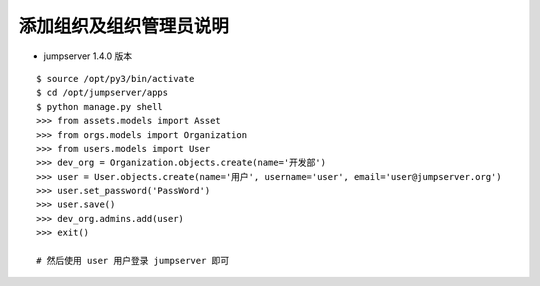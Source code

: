 添加组织及组织管理员说明
------------------------------------------------------
- jumpserver 1.4.0 版本

::

    $ source /opt/py3/bin/activate
    $ cd /opt/jumpserver/apps
    $ python manage.py shell
    >>> from assets.models import Asset
    >>> from orgs.models import Organization
    >>> from users.models import User
    >>> dev_org = Organization.objects.create(name='开发部')
    >>> user = User.objects.create(name='用户', username='user', email='user@jumpserver.org')
    >>> user.set_password('PassWord')
    >>> user.save()
    >>> dev_org.admins.add(user)
    >>> exit()

    # 然后使用 user 用户登录 jumpserver 即可
